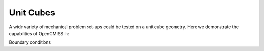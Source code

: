 .. _OpenCMISSPractice-UnitCubes:

Unit Cubes
==========

A wide variety of mechanical problem set-ups could be tested on a unit cube geometry. 
Here we demonstrate the capabilities of OpenCMISS in:


Boundary conditions


